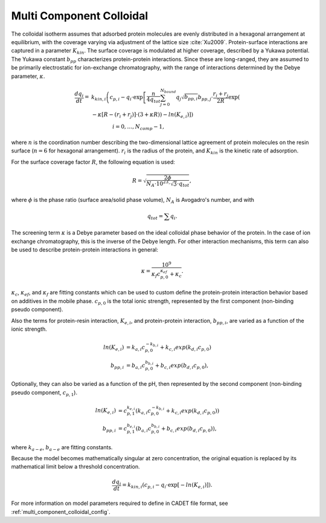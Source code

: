 .. _multi_component_colloidal_model:

Multi Component Colloidal
~~~~~~~~~~~~~~~~~~~~~~~~~

The colloidal isotherm assumes that adsorbed protein molecules are evenly distributed in a hexagonal arrangement at equilibrium, with the coverage varying via adjustment of the lattice size :cite:`Xu2009`. 
Protein-surface interactions are captured in a parameter :math:`K_{kin}`.
The surface coverage is modulated at higher coverage, described by a Yukawa potential.
The Yukawa constant :math:`b_{pp}` characterizes protein-protein interactions.
Since these are long-ranged, they are assumed to be primarily electrostatic for ion-exchange chromatography, with the range of interactions determined by the Debye parameter, :math:`\kappa`.

.. math::

    \frac{{dq}_{i}}{dt} = &k_{kin,i} \left( c_{p,i} - q_{i} \cdot \exp \left[ \frac{n}{4 q_{tot}} \sum_{j=0}^{N_{bound}} {q_{j} \sqrt{b_{pp,i}}} b_{pp,j} \cdot \frac{r_{i} + r_{j}}{2R} \exp \left( \right. \right. \right. \\
    &\left. \left. \left. - \kappa \left[ R - \left( r_{i} + r_{j} \right) \right] \cdot \left( 3 + \kappa R \right) \right) - ln \left(K_{e,i} \right) \right] \right) \\
    &\qquad \qquad i = 0, \dots, N_{comp} - 1, 

where :math:`n` is the coordination number describing the two-dimensional lattice agreement of protein molecules on the resin surface (:math:`n=6` for hexagonal arrangement).
:math:`r_{i}` is the radius of the protein, and :math:`K_{kin}` is the kinetic rate of adsorption.


For the surface coverage factor :math:`R`, the following equation is used:

.. math::

    R = \sqrt{\frac{2 \phi}{N_{A} \cdot 10^{23} \cdot \sqrt{3} \cdot q_{tot}}},

where :math:`\phi` is the phase ratio (surface area/solid phase volume), :math:`N_{A}` is Avogadro's number, and with

.. math::

    q_{tot} = \sum q_{i}.


The screening term :math:`\kappa` is a Debye parameter based on the ideal colloidal phase behavior of the protein.
In the case of ion exchange chromatography, this is the inverse of the Debye length.
For other interaction mechanisms, this term can also be used to describe protein-protein interactions in general:

.. math::

    \kappa = \frac{10^{9}}{\kappa_f c_{p,0}^{\kappa_{ef}} + \kappa_{c}}.

:math:`\kappa_{c}`, :math:`\kappa_{ef}`, and :math:`\kappa_{f}` are fitting constants which can be used to custom define the protein-protein interaction behavior based on additives in the mobile phase.
:math:`c_{p,0}` is the total ionic strength, represented by the first component (non-binding pseudo component).

Also the terms for protein-resin interaction, :math:`K_{e,i}`, and protein-protein interaction, :math:`b_{pp,i}`, are varied as a function of the ionic strength.

.. math::

    ln \left( K_{e, i} \right) &= k_{a,i} c_{p, 0}^{-k_{b,i}} + k_{c,i} exp \left( k_{d,i} c_{p,0} \right)  \\
    b_{pp,i} &= b_{a,i} c_{p,0}^{b_{b,i}} + b_{c,i} exp \left( b_{d,i} c_{p,0} \right),

Optionally, they can also be varied as a function of the pH, then represented by the second component (non-binding pseudo component, :math:`c_{p,1}`).

.. math::

    ln \left( K_{e, i} \right) &= c_{p,1}^{k_{e,i}} \left( k_{a,i} c_{p, 0}^{-k_{b,i}} + k_{c,i} exp \left( k_{d,i} c_{p,0} \right) \right) \\
    b_{pp,i} &= c_{p,1}^{b_{e,i}} \left( b_{a,i} c_{p,0}^{b_{b,i}} + b_{c,i} exp \left( b_{d,i} c_{p,0} \right) \right),

where :math:`k_{a-e}`, :math:`b_{a-e}` are fitting constants. 


Because the model becomes mathematically singular at zero concentration, the original equation is replaced by its mathematical limit below a threshold concentration.

.. math::

    \frac{{dq}_{i}}{dt} = k_{kin,i} \left(c_{p,i} - q_{i} \cdot \exp \left[ - ln \left( K_{e,i} \right) \right] \right).



For more information on model parameters required to define in CADET file format, see :ref:`multi_component_colloidal_config`.

